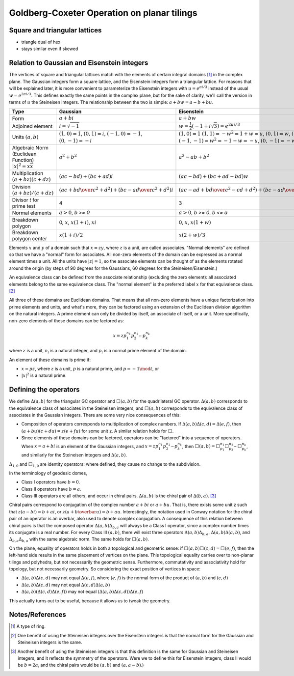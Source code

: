 Goldberg-Coxeter Operation on planar tilings
==========================================

Square and triangular lattices
------------------------------

- triangle dual of hex
- stays similar even if skewed

Relation to Gaussian and Eisenstein integers
--------------------------------------------
The vertices of square and triangular lattices match with the elements of
certain integral domains [#]_ in the complex plane. The Gaussian integers form
a square lattice, and the Eisenstein integers form a triangular lattice. For
reasons that will be explained later, it is more convenient to parameterize the
Eisenstein integers with :math:`u = e^{\pi i/3}`
instead of the usual :math:`w = e^{2\pi i/3}`.
This defines exactly the same points in the complex plane, but for the sake of 
clarity, we'll call the version in terms of :math:`u` the Steineisen integers. 
The relationship between the two is simple: :math:`a + b w = a - b + bu`.

.. list-table::
   :header-rows: 1

   * - Type
     - Gaussian
     - Eisenstein
     - Steineisen
   * - Form
     - :math:`a + b i`
     - :math:`a + b w`
     - :math:`a + b u`
   * - Adjoined element
     - :math:`i =\sqrt{-1}`
     - :math:`w = \frac{1}{2}(-1 + i\sqrt 3) = e^{2\pi i/3}`
     - :math:`u = \frac{1}{2}(1 + i\sqrt 3) = e^{\pi i/3}`
   * - Units
       :math:`(a, b)`
     - :math:`(1, 0) = 1`,
       :math:`(0, 1) = i`,
       :math:`(-1, 0) = -1`,
       :math:`(0, -1) = -i`
     - :math:`(1, 0) = 1`
       :math:`(1, 1) = -w^2 = 1 + w = u`,
       :math:`(0, 1) = w`,
       :math:`(-1, 0) = -1`,
       :math:`(-1, -1) = w^2 = -1-w = -u`,
       :math:`(0, -1) = -w`
     - :math:`(1, 0) = 1`
       :math:`(0, 1) = u`,
       :math:`(-1, 1) = u^2 = u-1 = w`,
       :math:`(-1, 0) = -1`,
       :math:`(0, -1) = -u`,
       :math:`(1, -1) = -u^2=1-u = -w`
   * - Algebraic Norm (Euclidean Function)
       :math:`|x|^2=x\overline x`
     - :math:`a^2 + b^2`
     - :math:`a^2 - ab + b^2`
     - :math:`a^2 + ab + b^2`
   * - Multiplication
       :math:`(a+bz) (c+dz)`
     - :math:`(ac-bd) + (bc+ad)i`
     - :math:`(ac-bd)+(bc+ad-bd)w`
     - :math:`(ac-bd)+(bc+ad+bd)u`
   * - Division
       :math:`(a+bz)/(c+dz)`
     - :math:`\left({ac + bd \over c^2 + d^2}\right) +
       \left( {bc - ad \over c^2 + d^2} \right)i`
     - :math:`\left({ac-ad+bd \over c^2 - cd+ d^2}\right) +
       \left({bc-ad \over c^2 - cd+ d^2}\right)w`
     - :math:`\left({ac+ad+bd \over c^2 + cd+ d^2}\right) +
       \left({bc-ad \over c^2 + cd+ d^2}\right)u`
   * - Divisor `t` for prime test
     - 4
     - 3
     - 3
   * - Normal elements
     - :math:`a > 0`, `b >= 0`
     - :math:`a > 0`, `b >= 0`, `b <= a`
     - :math:`a > 0`, `b >= 0`
   * - Breakdown polygon 
     - 0, :math:`x`, :math:`x(1+i)`, :math:`xi`
     - 0, :math:`x`, :math:`x(1+w)`
     - 0, :math:`x`, :math:`xu`
   * - Breakdown polygon center
     - :math:`x(1+i)/2`
     - :math:`x(2+w)/3`
     - :math:`x(1+u)/3`
     
Elements :math:`x` and :math:`y` of a domain such that :math:`x = zy`, where 
:math:`z` is a unit, are called associates. "Normal elements" are defined so 
that we have a "normal" form for associates. All non-zero elements of the 
domain can be expressed as a normal element times a unit. All the units have 
:math:`|z| = 1`, so the associate elements can be thought of as the elements
rotated around the origin (by steps of 90 degrees for the Gaussians, 60 
degrees for the Steineisen/Eisenstein.) 

An equivalence class can be defined from the associate relationship (excluding 
the zero element): all associated elements belong to the same equivalence 
class. The "normal element" is the preferred label :math:`x` for that 
equivalence class. [#]_ 

All three of these domains are Euclidean domains. That means that all non-zero
elements have a unique factorization into prime elements and units, and
what's more, they can be factored using an extension of the Euclidean
division algorithm on the natural integers. A prime element can only be
divided by itself, an associate of itself, or a unit. More specifically,
non-zero elements of these domains can be factored as:

.. math::
   x = zp_1^{n_1}p_2^{n_2} \cdots p_k^{n_k}

where :math:`z` is a unit, :math:`n_i` is a natural integer, 
and :math:`p_i` is a normal prime element of the domain.

An element of these domains is prime if:

- :math:`x = pz`, where :math:`z` is a unit, :math:`p` is a natural prime, 
  and :math:`p = -1\mod t`, or
- :math:`|x|^2` is a natural prime.

Defining the operators
----------------------
We define :math:`\Delta(a,b)` for the triangular GC operator and 
:math:`\Box(a,b)` for the quadrilateral GC operator.
:math:`\Delta(a,b)` corresponds to the equivalence class of associates in the 
Steineisen integers, and :math:`\Box(a,b)` corresponds to the equivalence 
class of associates in the Gaussian integers. There are some very nice 
consequences of this:

* Composition of operators corresponds to multiplication of complex numbers.
  If :math:`\Delta(a,b)\Delta(c,d) = \Delta(e,f)`, then 
  :math:`(a + bu)(c + du) = z(e + fu)` for some unit z. A similar relation
  holds for :math:`\Box`.
* Since elements of these domains can be factored, operators can be "factored"
  into a sequence of operators. When :math:`x = a + bi` is an element of 
  the Gaussian integers, and :math:`x = z p_1^{n_1}p_2^{n_2} \cdots p_k^{n_k}`,
  then :math:`\Box(a,b) = 
  \Box^{n_1}_{p_1}\Box^{n_2}_{p_2}\cdots\Box^{n_k}_{p_k}`, and similarly for
  the Steineisen integers and :math:`\Delta(a,b)`.

:math:`\Delta_{1,0}` and :math:`\Box_{1,0}` are identity operators: 
where defined, they cause no change to the subdivision.

In the terminology of geodesic domes,

- Class I operators have :math:`b=0`.
- Class II operators have :math:`b=a`.
- Class III operators are all others, and occur in chiral pairs.
  :math:`\Delta(a,b)` is the chiral pair of :math:`\Delta(b,a)`. [#]_ 

Chiral pairs correspond to conjugation of the complex number :math:`a+bi` or 
:math:`a+bu`. That is, there exists some unit z such that 
:math:`z(a-bi) = b+ai`, or :math:`z(a+b\overbar{u}) = b+au`. 
Interestingly, the notation used in Conway notation for the chiral pair of an
operator is an overbar, also used to denote complex conjugation.
A consequence of this relation between chiral pairs is that the composed 
operator :math:`\Delta(a,b)\Delta_{b,a}` will always be a Class I operator, 
since a complex number times its conjugate is a real number. 
For every Class III :math:`(a,b)`, there will exist three operators 
:math:`\Delta(a,b)\Delta_{b,a}`, :math:`\Delta(a,b)\Delta(a,b)`, and
:math:`\Delta_{b,a}\Delta_{b,a}` with the same algebraic norm. 
The same holds for :math:`\Box(a,b)`.

On the plane, equality of operators holds in both a topological and geometric 
sense: if :math:`\Box(a,b)\Box(c,d) = \Box(e,f)`, then the left-hand side
results in the same placement of vertices on the plane. This topological
equality carries over to non-planar tilings and polyhedra, but not necessarily
the geometric sense. Furthermore, commutativity and associativity hold for 
topology, but not necessarily geometry. So considering the exact position of 
vertices in space:

* :math:`\Delta(a,b)\Delta(c,d)` may not equal :math:`\Delta(e,f)`, 
  where :math:`(e,f)` is the normal form of the product of 
  :math:`(a,b)` and :math:`(c,d)`
* :math:`\Delta(a,b)\Delta(c,d)` may not equal :math:`\Delta(c,d)\Delta(a,b)`
* :math:`\Delta(a,b)(\Delta(c,d)\Delta(e,f))` may not equal 
  :math:`(\Delta(a,b)\Delta(c,d))\Delta(e,f)`
  
This actually turns out to be useful, because it allows us to 
tweak the geometry.

Notes/References
----------------
.. [#] A type of ring.
.. [#] One benefit of using the Steineisen integers over the Eisenstein 
   integers is that the normal form for the Gaussian and Steineisen integers 
   is the same.
.. [#] Another benefit of using the Steineisen integers is that this 
   definition is the same for Gaussian and Steineisen integers, and 
   it reflects the symmetry of the operators. Were we to define this for 
   Eisenstein integers, class II would be :math:`b=2a`, and the chiral pairs
   would be :math:`(a, b)` and :math:`(a, a-b)`.)
